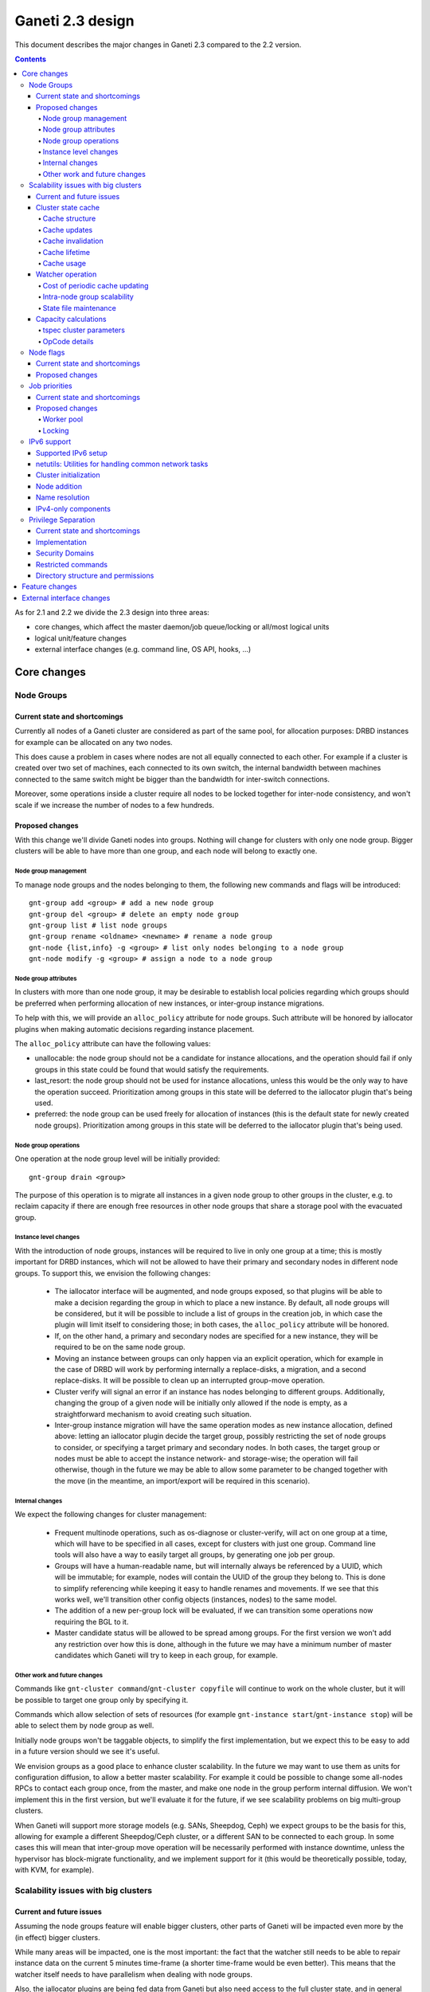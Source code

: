 =================
Ganeti 2.3 design
=================

This document describes the major changes in Ganeti 2.3 compared to
the 2.2 version.

.. contents:: :depth: 4

As for 2.1 and 2.2 we divide the 2.3 design into three areas:

- core changes, which affect the master daemon/job queue/locking or
  all/most logical units
- logical unit/feature changes
- external interface changes (e.g. command line, OS API, hooks, ...)

Core changes
============

Node Groups
-----------

Current state and shortcomings
~~~~~~~~~~~~~~~~~~~~~~~~~~~~~~

Currently all nodes of a Ganeti cluster are considered as part of the
same pool, for allocation purposes: DRBD instances for example can be
allocated on any two nodes.

This does cause a problem in cases where nodes are not all equally
connected to each other. For example if a cluster is created over two
set of machines, each connected to its own switch, the internal bandwidth
between machines connected to the same switch might be bigger than the
bandwidth for inter-switch connections.

Moreover, some operations inside a cluster require all nodes to be locked
together for inter-node consistency, and won't scale if we increase the
number of nodes to a few hundreds.

Proposed changes
~~~~~~~~~~~~~~~~

With this change we'll divide Ganeti nodes into groups. Nothing will
change for clusters with only one node group. Bigger clusters will be
able to have more than one group, and each node will belong to exactly
one.

Node group management
+++++++++++++++++++++

To manage node groups and the nodes belonging to them, the following new
commands and flags will be introduced::

  gnt-group add <group> # add a new node group
  gnt-group del <group> # delete an empty node group
  gnt-group list # list node groups
  gnt-group rename <oldname> <newname> # rename a node group
  gnt-node {list,info} -g <group> # list only nodes belonging to a node group
  gnt-node modify -g <group> # assign a node to a node group

Node group attributes
+++++++++++++++++++++

In clusters with more than one node group, it may be desirable to
establish local policies regarding which groups should be preferred when
performing allocation of new instances, or inter-group instance migrations.

To help with this, we will provide an ``alloc_policy`` attribute for
node groups. Such attribute will be honored by iallocator plugins when
making automatic decisions regarding instance placement.

The ``alloc_policy`` attribute can have the following values:

- unallocable: the node group should not be a candidate for instance
  allocations, and the operation should fail if only groups in this
  state could be found that would satisfy the requirements.

- last_resort: the node group should not be used for instance
  allocations, unless this would be the only way to have the operation
  succeed. Prioritization among groups in this state will be deferred to
  the iallocator plugin that's being used.

- preferred: the node group can be used freely for allocation of
  instances (this is the default state for newly created node
  groups). Prioritization among groups in this state will be deferred to
  the iallocator plugin that's being used.

Node group operations
+++++++++++++++++++++

One operation at the node group level will be initially provided::

  gnt-group drain <group>

The purpose of this operation is to migrate all instances in a given
node group to other groups in the cluster, e.g. to reclaim capacity if
there are enough free resources in other node groups that share a
storage pool with the evacuated group.

Instance level changes
++++++++++++++++++++++

With the introduction of node groups, instances will be required to live
in only one group at a time; this is mostly important for DRBD
instances, which will not be allowed to have their primary and secondary
nodes in different node groups. To support this, we envision the
following changes:

  - The iallocator interface will be augmented, and node groups exposed,
    so that plugins will be able to make a decision regarding the group
    in which to place a new instance. By default, all node groups will
    be considered, but it will be possible to include a list of groups
    in the creation job, in which case the plugin will limit itself to
    considering those; in both cases, the ``alloc_policy`` attribute
    will be honored.
  - If, on the other hand, a primary and secondary nodes are specified
    for a new instance, they will be required to be on the same node
    group.
  - Moving an instance between groups can only happen via an explicit
    operation, which for example in the case of DRBD will work by
    performing internally a replace-disks, a migration, and a second
    replace-disks. It will be possible to clean up an interrupted
    group-move operation.
  - Cluster verify will signal an error if an instance has nodes
    belonging to different groups. Additionally, changing the group of a
    given node will be initially only allowed if the node is empty, as a
    straightforward mechanism to avoid creating such situation.
  - Inter-group instance migration will have the same operation modes as
    new instance allocation, defined above: letting an iallocator plugin
    decide the target group, possibly restricting the set of node groups
    to consider, or specifying a target primary and secondary nodes. In
    both cases, the target group or nodes must be able to accept the
    instance network- and storage-wise; the operation will fail
    otherwise, though in the future we may be able to allow some
    parameter to be changed together with the move (in the meantime, an
    import/export will be required in this scenario).

Internal changes
++++++++++++++++

We expect the following changes for cluster management:

  - Frequent multinode operations, such as os-diagnose or cluster-verify,
    will act on one group at a time, which will have to be specified in
    all cases, except for clusters with just one group. Command line
    tools will also have a way to easily target all groups, by
    generating one job per group.
  - Groups will have a human-readable name, but will internally always
    be referenced by a UUID, which will be immutable; for example, nodes
    will contain the UUID of the group they belong to. This is done
    to simplify referencing while keeping it easy to handle renames and
    movements. If we see that this works well, we'll transition other
    config objects (instances, nodes) to the same model.
  - The addition of a new per-group lock will be evaluated, if we can
    transition some operations now requiring the BGL to it.
  - Master candidate status will be allowed to be spread among groups.
    For the first version we won't add any restriction over how this is
    done, although in the future we may have a minimum number of master
    candidates which Ganeti will try to keep in each group, for example.

Other work and future changes
+++++++++++++++++++++++++++++

Commands like ``gnt-cluster command``/``gnt-cluster copyfile`` will
continue to work on the whole cluster, but it will be possible to target
one group only by specifying it.

Commands which allow selection of sets of resources (for example
``gnt-instance start``/``gnt-instance stop``) will be able to select
them by node group as well.

Initially node groups won't be taggable objects, to simplify the first
implementation, but we expect this to be easy to add in a future version
should we see it's useful.

We envision groups as a good place to enhance cluster scalability. In
the future we may want to use them as units for configuration diffusion,
to allow a better master scalability. For example it could be possible
to change some all-nodes RPCs to contact each group once, from the
master, and make one node in the group perform internal diffusion. We
won't implement this in the first version, but we'll evaluate it for the
future, if we see scalability problems on big multi-group clusters.

When Ganeti will support more storage models (e.g. SANs, Sheepdog, Ceph)
we expect groups to be the basis for this, allowing for example a
different Sheepdog/Ceph cluster, or a different SAN to be connected to
each group. In some cases this will mean that inter-group move operation
will be necessarily performed with instance downtime, unless the
hypervisor has block-migrate functionality, and we implement support for
it (this would be theoretically possible, today, with KVM, for example).

Scalability issues with big clusters
------------------------------------

Current and future issues
~~~~~~~~~~~~~~~~~~~~~~~~~

Assuming the node groups feature will enable bigger clusters, other
parts of Ganeti will be impacted even more by the (in effect) bigger
clusters.

While many areas will be impacted, one is the most important: the fact
that the watcher still needs to be able to repair instance data on the
current 5 minutes time-frame (a shorter time-frame would be even
better). This means that the watcher itself needs to have parallelism
when dealing with node groups.

Also, the iallocator plugins are being fed data from Ganeti but also
need access to the full cluster state, and in general we still rely on
being able to compute the full cluster state somewhat “cheaply” and
on-demand. This conflicts with the goal of disconnecting the different
node groups, and to keep the same parallelism while growing the cluster
size.

Another issue is that the current capacity calculations are done
completely outside Ganeti (and they need access to the entire cluster
state), and this prevents keeping the capacity numbers in sync with the
cluster state. While this is still acceptable for smaller clusters where
a small number of allocations/removal are presumed to occur between two
periodic capacity calculations, on bigger clusters where we aim to
parallelize heavily between node groups this is no longer true.



As proposed changes, the main change is introducing a cluster state
cache (not serialised to disk), and to update many of the LUs and
cluster operations to account for it. Furthermore, the capacity
calculations will be integrated via a new OpCode/LU, so that we have
faster feedback (instead of periodic computation).

Cluster state cache
~~~~~~~~~~~~~~~~~~~

A new cluster state cache will be introduced. The cache relies on two
main ideas:

- the total node memory, CPU count are very seldom changing; the total
  node disk space is also slow changing, but can change at runtime; the
  free memory and free disk will change significantly for some jobs, but
  on a short timescale; in general, these values will be mostly “constant”
  during the lifetime of a job
- we already have a periodic set of jobs that query the node and
  instance state, driven the by :command:`ganeti-watcher` command, and
  we're just discarding the results after acting on them

Given the above, it makes sense to cache the results of node and instance
state (with a focus on the node state) inside the master daemon.

The cache will not be serialised to disk, and will be for the most part
transparent to the outside of the master daemon.

Cache structure
+++++++++++++++

The cache will be oriented with a focus on node groups, so that it will
be easy to invalidate an entire node group, or a subset of nodes, or the
entire cache. The instances will be stored in the node group of their
primary node.

Furthermore, since the node and instance properties determine the
capacity statistics in a deterministic way, the cache will also hold, at
each node group level, the total capacity as determined by the new
capacity iallocator mode.

Cache updates
+++++++++++++

The cache will be updated whenever a query for a node state returns
“full” node information (so as to keep the cache state for a given node
consistent). Partial results will not update the cache (see next
paragraph).

Since there will be no way to feed the cache from outside, and we
would like to have a consistent cache view when driven by the watcher,
we'll introduce a new OpCode/LU for the watcher to run, instead of the
current separate opcodes (see below in the watcher section).

Updates to a node that change a node's specs “downward” (e.g. less
memory) will invalidate the capacity data. Updates that increase the
node will not invalidate the capacity, as we're more interested in “at
least available” correctness, not “at most available”.

Cache invalidation
++++++++++++++++++

If a partial node query is done (e.g. just for the node free space), and
the returned values don't match with the cache, then the entire node
state will be invalidated.

By default, all LUs will invalidate the caches for all nodes and
instances they lock. If an LU uses the BGL, then it will invalidate the
entire cache. In time, it is expected that LUs will be modified to not
invalidate, if they are not expected to change the node's and/or
instance's state (e.g. ``LUConnectConsole``, or
``LUActivateInstanceDisks``).

Invalidation of a node's properties will also invalidate the capacity
data associated with that node.

Cache lifetime
++++++++++++++

The cache elements will have an upper bound on their lifetime; the
proposal is to make this an hour, which should be a high enough value to
cover the watcher being blocked by a medium-term job (e.g. 20-30
minutes).

Cache usage
+++++++++++

The cache will be used by default for most queries (e.g. a Luxi call,
without locks, for the entire cluster). Since this will be a change from
the current behaviour, we'll need to allow non-cached responses,
e.g. via a ``--cache=off`` or similar argument (which will force the
query).

The cache will also be used for the iallocator runs, so that computing
allocation solution can proceed independent from other jobs which lock
parts of the cluster. This is important as we need to separate
allocation on one group from exclusive blocking jobs on other node
groups.

The capacity calculations will also use the cache. This is detailed in
the respective sections.

Watcher operation
~~~~~~~~~~~~~~~~~

As detailed in the cluster cache section, the watcher also needs
improvements in order to scale with the the cluster size.

As a first improvement, the proposal is to introduce a new OpCode/LU
pair that runs with locks held over the entire query sequence (the
current watcher runs a job with two opcodes, which grab and release the
locks individually). The new opcode will be called
``OpUpdateNodeGroupCache`` and will do the following:

- try to acquire all node/instance locks (to examine in more depth, and
  possibly alter) in the given node group
- invalidate the cache for the node group
- acquire node and instance state (possibly via a new single RPC call
  that combines node and instance information)
- update cache
- return the needed data

The reason for the per-node group query is that we don't want a busy
node group to prevent instance maintenance in other node
groups. Therefore, the watcher will introduce parallelism across node
groups, and it will possible to have overlapping watcher runs. The new
execution sequence will be:

- the parent watcher process acquires global watcher lock
- query the list of node groups (lockless or very short locks only)
- fork N children, one for each node group
- release the global lock
- poll/wait for the children to finish

Each forked children will do the following:

- try to acquire the per-node group watcher lock
- if fail to acquire, exit with special code telling the parent that the
  node group is already being managed by a watcher process
- otherwise, submit a OpUpdateNodeGroupCache job
- get results (possibly after a long time, due to busy group)
- run the needed maintenance operations for the current group

This new mode of execution means that the master watcher processes might
overlap in running, but not the individual per-node group child
processes.

This change allows us to keep (almost) the same parallelism when using a
bigger cluster with node groups versus two separate clusters.


Cost of periodic cache updating
+++++++++++++++++++++++++++++++

Currently the watcher only does “small” queries for the node and
instance state, and at first sight changing it to use the new OpCode
which populates the cache with the entire state might introduce
additional costs, which must be payed every five minutes.

However, the OpCodes that the watcher submits are using the so-called
dynamic fields (need to contact the remote nodes), and the LUs are not
selective—they always grab all the node and instance state. So in the
end, we have the same cost, it just becomes explicit rather than
implicit.

This ‘grab all node state’ behaviour is what makes the cache worth
implementing.

Intra-node group scalability
++++++++++++++++++++++++++++

The design above only deals with inter-node group issues. It still makes
sense to run instance maintenance for nodes A and B if only node C is
locked (all being in the same node group).

This problem is commonly encountered in previous Ganeti versions, and it
should be handled similarly, by tweaking lock lifetime in long-duration
jobs.

TODO: add more ideas here.


State file maintenance
++++++++++++++++++++++

The splitting of node group maintenance to different children which will
run in parallel requires that the state file handling changes from
monolithic updates to partial ones.

There are two file that the watcher maintains:

- ``$LOCALSTATEDIR/lib/ganeti/watcher.data``, its internal state file,
  used for deciding internal actions
- ``$LOCALSTATEDIR/run/ganeti/instance-status``, a file designed for
  external consumption

For the first file, since it's used only internally to the watchers, we
can move to a per node group configuration.

For the second file, even if it's used as an external interface, we will
need to make some changes to it: because the different node groups can
return results at different times, we need to either split the file into
per-group files or keep the single file and add a per-instance timestamp
(currently the file holds only the instance name and state).

The proposal is that each child process maintains its own node group
file, and the master process will, right after querying the node group
list, delete any extra per-node group state file. This leaves the
consumers to run a simple ``cat instance-status.group-*`` to obtain the
entire list of instance and their states. If needed, the modify
timestamp of each file can be used to determine the age of the results.


Capacity calculations
~~~~~~~~~~~~~~~~~~~~~

Currently, the capacity calculations are done completely outside
Ganeti. As explained in the current problems section, this needs to
account better for the cluster state changes.

Therefore a new OpCode will be introduced, ``OpComputeCapacity``, that
will either return the current capacity numbers (if available), or
trigger a new capacity calculation, via the iallocator framework, which
will get a new method called ``capacity``.

This method will feed the cluster state (for the complete set of node
group, or alternative just a subset) to the iallocator plugin (either
the specified one, or the default if none is specified), and return the
new capacity in the format currently exported by the htools suite and
known as the “tiered specs” (see :manpage:`hspace(1)`).

tspec cluster parameters
++++++++++++++++++++++++

Currently, the “tspec” calculations done in :command:`hspace` require
some additional parameters:

- maximum instance size
- type of instance storage
- maximum ratio of virtual CPUs per physical CPUs
- minimum disk free

For the integration in Ganeti, there are multiple ways to pass these:

- ignored by Ganeti, and being the responsibility of the iallocator
  plugin whether to use these at all or not
- as input to the opcode
- as proper cluster parameters

Since the first option is not consistent with the intended changes, a
combination of the last two is proposed:

- at cluster level, we'll have cluster-wide defaults
- at node groups, we'll allow overriding the cluster defaults
- and if they are passed in via the opcode, they will override for the
  current computation the values

Whenever the capacity is requested via different parameters, it will
invalidate the cache, even if otherwise the cache is up-to-date.

The new parameters are:

- max_inst_spec: (int, int, int), the maximum instance specification
  accepted by this cluster or node group, in the order of memory, disk,
  vcpus;
- default_template: string, the default disk template to use
- max_cpu_ratio: double, the maximum ratio of VCPUs/PCPUs
- max_disk_usage: double, the maximum disk usage (as a ratio)

These might also be used in instance creations (to be determined later,
after they are introduced).

OpCode details
++++++++++++++

Input:

- iallocator: string (optional, otherwise uses the cluster default)
- cached: boolean, optional, defaults to true, and denotes whether we
  accept cached responses
- the above new parameters, optional; if they are passed, they will
  overwrite all node group's parameters

Output:

- cluster: list of tuples (memory, disk, vcpu, count), in decreasing
  order of specifications; the first three members represent the
  instance specification, the last one the count of how many instances
  of this specification can be created on the cluster
- node_groups: a dictionary keyed by node group UUID, with values a
  dictionary:

  - tspecs: a list like the cluster one
  - additionally, the new cluster parameters, denoting the input
    parameters that were used for this node group

- ctime: the date the result has been computed; this represents the
  oldest creation time amongst all node groups (so as to accurately
  represent how much out-of-date the global response is)

Note that due to the way the tspecs are computed, for any given
specification, the total available count is the count for the given
entry, plus the sum of counts for higher specifications.


Node flags
----------

Current state and shortcomings
~~~~~~~~~~~~~~~~~~~~~~~~~~~~~~

Currently all nodes are, from the point of view of their capabilities,
homogeneous. This means the cluster considers all nodes capable of
becoming master candidates, and of hosting instances.

This prevents some deployment scenarios: e.g. having a Ganeti instance
(in another cluster) be just a master candidate, in case all other
master candidates go down (but not, of course, host instances), or
having a node in a remote location just host instances but not become
master, etc.

Proposed changes
~~~~~~~~~~~~~~~~

Two new capability flags will be added to the node:

- master_capable, denoting whether the node can become a master
  candidate or master
- vm_capable, denoting whether the node can host instances

In terms of the other flags, master_capable is a stronger version of
"not master candidate", and vm_capable is a stronger version of
"drained".

For the master_capable flag, it will affect auto-promotion code and node
modifications.

The vm_capable flag will affect the iallocator protocol, capacity
calculations, node checks in cluster verify, and will interact in novel
ways with locking (unfortunately).

It is envisaged that most nodes will be both vm_capable and
master_capable, and just a few will have one of these flags
removed. Ganeti itself will allow clearing of both flags, even though
this doesn't make much sense currently.


Job priorities
--------------

Current state and shortcomings
~~~~~~~~~~~~~~~~~~~~~~~~~~~~~~

Currently all jobs and opcodes have the same priority. Once a job
started executing, its thread won't be released until all opcodes got
their locks and did their work. When a job is finished, the next job is
selected strictly by its incoming order. This does not mean jobs are run
in their incoming order—locks and other delays can cause them to be
stalled for some time.

In some situations, e.g. an emergency shutdown, one may want to run a
job as soon as possible. This is not possible currently if there are
pending jobs in the queue.

Proposed changes
~~~~~~~~~~~~~~~~

Each opcode will be assigned a priority on submission. Opcode priorities
are integers and the lower the number, the higher the opcode's priority
is. Within the same priority, jobs and opcodes are initially processed
in their incoming order.

Submitted opcodes can have one of the priorities listed below. Other
priorities are reserved for internal use. The absolute range is
-20..+19. Opcodes submitted without a priority (e.g. by older clients)
are assigned the default priority.

  - High (-10)
  - Normal (0, default)
  - Low (+10)

As a change from the current model where executing a job blocks one
thread for the whole duration, the new job processor must return the job
to the queue after each opcode and also if it can't get all locks in a
reasonable timeframe. This will allow opcodes of higher priority
submitted in the meantime to be processed or opcodes of the same
priority to try to get their locks. When added to the job queue's
workerpool, the priority is determined by the first unprocessed opcode
in the job.

If an opcode is deferred, the job will go back to the "queued" status,
even though it's just waiting to try to acquire its locks again later.

If an opcode can not be processed after a certain number of retries or a
certain amount of time, it should increase its priority. This will avoid
starvation.

A job's priority can never go below -20. If a job hits priority -20, it
must acquire its locks in blocking mode.

Opcode priorities are synchronised to disk in order to be restored after
a restart or crash of the master daemon.

Priorities also need to be considered inside the locking library to
ensure opcodes with higher priorities get locks first. See
:ref:`locking priorities <locking-priorities>` for more details.

Worker pool
+++++++++++

To support job priorities in the job queue, the worker pool underlying
the job queue must be enhanced to support task priorities. Currently
tasks are processed in the order they are added to the queue (but, due
to their nature, they don't necessarily finish in that order). All tasks
are equal. To support tasks with higher or lower priority, a few changes
have to be made to the queue inside a worker pool.

Each task is assigned a priority when added to the queue. This priority
can not be changed until the task is executed (this is fine as in all
current use-cases, tasks are added to a pool and then forgotten about
until they're done).

A task's priority can be compared to Unix' process priorities. The lower
the priority number, the closer to the queue's front it is. A task with
priority 0 is going to be run before one with priority 10. Tasks with
the same priority are executed in the order in which they were added.

While a task is running it can query its own priority. If it's not ready
yet for finishing, it can raise an exception to defer itself, optionally
changing its own priority. This is useful for the following cases:

- A task is trying to acquire locks, but those locks are still held by
  other tasks. By deferring itself, the task gives others a chance to
  run. This is especially useful when all workers are busy.
- If a task decides it hasn't gotten its locks in a long time, it can
  start to increase its own priority.
- Tasks waiting for long-running operations running asynchronously could
  defer themselves while waiting for a long-running operation.

With these changes, the job queue will be able to implement per-job
priorities.

.. _locking-priorities:

Locking
+++++++

In order to support priorities in Ganeti's own lock classes,
``locking.SharedLock`` and ``locking.LockSet``, the internal structure
of the former class needs to be changed. The last major change in this
area was done for Ganeti 2.1 and can be found in the respective
:doc:`design document <design-2.1>`.

The plain list (``[]``) used as a queue is replaced by a heap queue,
similar to the `worker pool`_. The heap or priority queue does automatic
sorting, thereby automatically taking care of priorities. For each
priority there's a plain list with pending acquires, like the single
queue of pending acquires before this change.

When the lock is released, the code locates the list of pending acquires
for the highest priority waiting. The first condition (index 0) is
notified. Once all waiting threads received the notification, the
condition is removed from the list. If the list of conditions is empty
it's removed from the heap queue.

Like before, shared acquires are grouped and skip ahead of exclusive
acquires if there's already an existing shared acquire for a priority.
To accomplish this, a separate dictionary of shared acquires per
priority is maintained.

To simplify the code and reduce memory consumption, the concept of the
"active" and "inactive" condition for shared acquires is abolished. The
lock can't predict what priorities the next acquires will use and even
keeping a cache can become computationally expensive for arguable
benefit (the underlying POSIX pipe, see ``pipe(2)``, needs to be
re-created for each notification anyway).

The following diagram shows a possible state of the internal queue from
a high-level view. Conditions are shown as (waiting) threads. Assuming
no modifications are made to the queue (e.g. more acquires or timeouts),
the lock would be acquired by the threads in this order (concurrent
acquires in parentheses): ``threadE1``, ``threadE2``, (``threadS1``,
``threadS2``, ``threadS3``), (``threadS4``, ``threadS5``), ``threadE3``,
``threadS6``, ``threadE4``, ``threadE5``.

::

  [
    (0, [exc/threadE1, exc/threadE2, shr/threadS1/threadS2/threadS3]),
    (2, [shr/threadS4/threadS5]),
    (10, [exc/threadE3]),
    (33, [shr/threadS6, exc/threadE4, exc/threadE5]),
  ]


IPv6 support
------------

Currently Ganeti does not support IPv6. This is true for nodes as well
as instances. Due to the fact that IPv4 exhaustion is threateningly near
the need of using IPv6 is increasing, especially given that bigger and
bigger clusters are supported.

Supported IPv6 setup
~~~~~~~~~~~~~~~~~~~~

In Ganeti 2.3 we introduce additionally to the ordinary pure IPv4
setup a hybrid IPv6/IPv4 mode. The latter works as follows:

- all nodes in a cluster have a primary IPv6 address
- the master has a IPv6 address
- all nodes **must** have a secondary IPv4 address

The reason for this hybrid setup is that key components that Ganeti
depends on do not or only partially support IPv6. More precisely, Xen
does not support instance migration via IPv6 in version 3.4 and 4.0.
Similarly, KVM does not support instance migration nor VNC access for
IPv6 at the time of this writing.

This led to the decision of not supporting pure IPv6 Ganeti clusters, as
very important cluster operations would not have been possible. Using
IPv4 as secondary address does not affect any of the goals
of the IPv6 support: since secondary addresses do not need to be
publicly accessible, they need not be globally unique. In other words,
one can practically use private IPv4 secondary addresses just for
intra-cluster communication without propagating them across layer 3
boundaries.

netutils: Utilities for handling common network tasks
~~~~~~~~~~~~~~~~~~~~~~~~~~~~~~~~~~~~~~~~~~~~~~~~~~~~~

Currently common utility functions are kept in the ``utils`` module.
Since this module grows bigger and bigger network-related functions are
moved to a separate module named *netutils*. Additionally all these
utilities will be IPv6-enabled.

Cluster initialization
~~~~~~~~~~~~~~~~~~~~~~

As mentioned above there will be two different setups in terms of IP
addressing: pure IPv4 and hybrid IPv6/IPv4 address. To choose that a
new cluster init parameter *--primary-ip-version* is introduced. This is
needed as a given name can resolve to both an IPv4 and IPv6 address on a
dual-stack host effectively making it impossible to infer that bit.

Once a cluster is initialized and the primary IP version chosen all
nodes that join have to conform to that setup. In the case of our
IPv6/IPv4 setup all nodes *must* have a secondary IPv4 address.

Furthermore we store the primary IP version in ssconf which is consulted
every time a daemon starts to determine the default bind address (either
*0.0.0.0* or *::*. In a IPv6/IPv4 setup we need to bind the Ganeti
daemon listening on network sockets to the IPv6 address.

Node addition
~~~~~~~~~~~~~

When adding a new node to a IPv6/IPv4 cluster it must have a IPv6
address to be used as primary and a IPv4 address used as secondary. As
explained above, every time a daemon is started we use the cluster
primary IP version to determine to which any address to bind to. The
only exception to this is when a node is added to the cluster. In this
case there is no ssconf available when noded is started and therefore
the correct address needs to be passed to it.

Name resolution
~~~~~~~~~~~~~~~

Since the gethostbyname*() functions do not support IPv6 name resolution
will be done by using the recommended getaddrinfo().

IPv4-only components
~~~~~~~~~~~~~~~~~~~~

============================  ===================  ====================
Component                     IPv6 Status          Planned Version
============================  ===================  ====================
Xen instance migration        Not supported        Xen 4.1: libxenlight
KVM instance migration        Not supported        Unknown
KVM VNC access                Not supported        Unknown
============================  ===================  ====================


Privilege Separation
--------------------

Current state and shortcomings
~~~~~~~~~~~~~~~~~~~~~~~~~~~~~~

In Ganeti 2.2 we introduced privilege separation for the RAPI daemon.
This was done directly in the daemon's code in the process of
daemonizing itself. Doing so leads to several potential issues. For
example, a file could be opened while the code is still running as
``root`` and for some reason not be closed again. Even after changing
the user ID, the file descriptor can be written to.

Implementation
~~~~~~~~~~~~~~

To address these shortcomings, daemons will be started under the target
user right away. The ``start-stop-daemon`` utility used to start daemons
supports the ``--chuid`` option to change user and group ID before
starting the executable.

The intermediate solution for the RAPI daemon from Ganeti 2.2 will be
removed again.

Files written by the daemons may need to have an explicit owner and
group set (easily done through ``utils.WriteFile``).

All SSH-related code is removed from the ``ganeti.bootstrap`` module and
core components and moved to a separate script. The core code will
simply assume a working SSH setup to be in place.

Security Domains
~~~~~~~~~~~~~~~~

In order to separate the permissions of file sets we separate them
into the following 3 overall security domain chunks:

1. Public: ``0755`` respectively ``0644``
2. Ganeti wide: shared between the daemons (gntdaemons)
3. Secret files: shared among a specific set of daemons/users

So for point 3 this tables shows the correlation of the sets to groups
and their users:

=== ========== ============================== ==========================
Set Group      Users                          Description
=== ========== ============================== ==========================
A   gntrapi    gntrapi, gntmasterd            Share data between
                                              gntrapi and gntmasterd
B   gntadmins  gntrapi, gntmasterd, *users*   Shared between users who
                                              needs to call gntmasterd
C   gntconfd   gntconfd, gntmasterd           Share data between
                                              gntconfd and gntmasterd
D   gntmasterd gntmasterd                     masterd only; Currently
                                              only to redistribute the
                                              configuration, has access
                                              to all files under
                                              ``lib/ganeti``
E   gntdaemons gntmasterd, gntrapi, gntconfd  Shared between the various
                                              Ganeti daemons to exchange
                                              data
=== ========== ============================== ==========================

Restricted commands
~~~~~~~~~~~~~~~~~~~

The following commands needs still root to fulfill their functions:

::

  gnt-cluster {init|destroy|command|copyfile|rename|masterfailover|renew-crypto}
  gnt-node {add|remove}
  gnt-instance {console}

Directory structure and permissions
~~~~~~~~~~~~~~~~~~~~~~~~~~~~~~~~~~~

Here's how we propose to change the filesystem hierarchy and their
permissions.

Assuming it follows the defaults: ``gnt${daemon}`` for user and
the groups from the section `Security Domains`_::

  ${localstatedir}/lib/ganeti/ (0755; gntmasterd:gntmasterd)
     cluster-domain-secret (0600; gntmasterd:gntmasterd)
     config.data (0640; gntmasterd:gntconfd)
     hmac.key (0440; gntmasterd:gntconfd)
     known_host (0644; gntmasterd:gntmasterd)
     queue/ (0700; gntmasterd:gntmasterd)
       archive/ (0700; gntmasterd:gntmasterd)
         * (0600; gntmasterd:gntmasterd)
       * (0600; gntmasterd:gntmasterd)
     rapi.pem (0440; gntrapi:gntrapi)
     rapi_users (0640; gntrapi:gntrapi)
     server.pem (0440; gntmasterd:gntmasterd)
     ssconf_* (0444; root:gntmasterd)
     uidpool/ (0750; root:gntmasterd)
     watcher.data (0600; root:gntmasterd)
  ${localstatedir}/run/ganeti/ (0770; gntmasterd:gntdaemons)
     socket/ (0750; gntmasterd:gntadmins)
       ganeti-master (0770; gntmasterd:gntadmins)
  ${localstatedir}/log/ganeti/ (0770; gntmasterd:gntdaemons)
     master-daemon.log (0600; gntmasterd:gntdaemons)
     rapi-daemon.log (0600; gntrapi:gntdaemons)
     conf-daemon.log (0600; gntconfd:gntdaemons)
     node-daemon.log (0600; gntnoded:gntdaemons)


Feature changes
===============


External interface changes
==========================


.. vim: set textwidth=72 :
.. Local Variables:
.. mode: rst
.. fill-column: 72
.. End:
